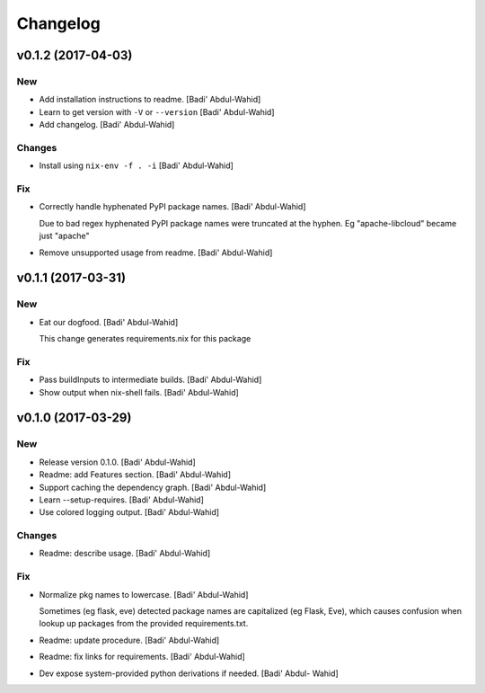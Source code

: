 Changelog
=========

v0.1.2 (2017-04-03)
-------------------

New
~~~

- Add installation instructions to readme. [Badi' Abdul-Wahid]

- Learn to get version with ``-V`` or ``--version`` [Badi' Abdul-Wahid]

- Add changelog. [Badi' Abdul-Wahid]

Changes
~~~~~~~

- Install using ``nix-env -f . -i`` [Badi' Abdul-Wahid]

Fix
~~~

- Correctly handle hyphenated PyPI package names. [Badi' Abdul-Wahid]

  Due to bad regex hyphenated PyPI package names were truncated at the
  hyphen. Eg "apache-libcloud" became just "apache"

- Remove unsupported usage from readme. [Badi' Abdul-Wahid]

v0.1.1 (2017-03-31)
-------------------

New
~~~

- Eat our dogfood. [Badi' Abdul-Wahid]

  This change generates requirements.nix for this package

Fix
~~~

- Pass buildInputs to intermediate builds. [Badi' Abdul-Wahid]

- Show output when nix-shell fails. [Badi' Abdul-Wahid]

v0.1.0 (2017-03-29)
-------------------

New
~~~

- Release version 0.1.0. [Badi' Abdul-Wahid]

- Readme: add Features section. [Badi' Abdul-Wahid]

- Support caching the dependency graph. [Badi' Abdul-Wahid]

- Learn --setup-requires. [Badi' Abdul-Wahid]

- Use colored logging output. [Badi' Abdul-Wahid]

Changes
~~~~~~~

- Readme: describe usage. [Badi' Abdul-Wahid]

Fix
~~~

- Normalize pkg names to lowercase. [Badi' Abdul-Wahid]

  Sometimes (eg flask, eve) detected package names are capitalized (eg
  Flask, Eve), which causes confusion when lookup up packages from the
  provided requirements.txt.

- Readme: update procedure. [Badi' Abdul-Wahid]

- Readme: fix links for requirements. [Badi' Abdul-Wahid]

- Dev expose system-provided python derivations if needed. [Badi' Abdul-
  Wahid]


